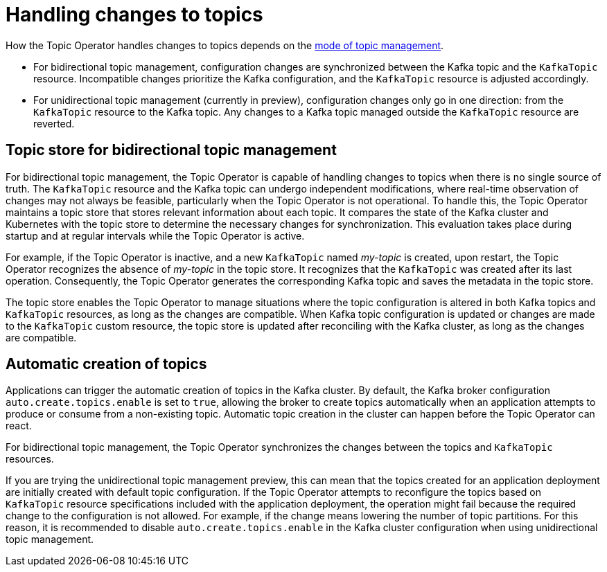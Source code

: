 // Module included in the following assemblies:
//
// assembly-using-the-topic-operator.adoc

[id='con-application-topic-handling-{context}']
= Handling changes to topics

[role="_abstract"]
How the Topic Operator handles changes to topics depends on the xref:ref-operator-topic-{context}[mode of topic management].

* For bidirectional topic management, configuration changes are synchronized between the Kafka topic and the `KafkaTopic` resource. Incompatible changes prioritize the Kafka configuration, and the `KafkaTopic` resource is adjusted accordingly.
* For unidirectional topic management (currently in preview), configuration changes only go in one direction: from the `KafkaTopic` resource to the Kafka topic. Any changes to a Kafka topic managed outside the `KafkaTopic` resource are reverted. 

== Topic store for bidirectional topic management

For bidirectional topic management, the Topic Operator is capable of handling changes to topics when there is no single source of truth.
The `KafkaTopic` resource and the Kafka topic can undergo independent modifications, where real-time observation of changes may not always be feasible, particularly when the Topic Operator is not operational.
To handle this, the Topic Operator maintains a topic store that stores relevant information about each topic. 
It compares the state of the Kafka cluster and Kubernetes with the topic store to determine the necessary changes for synchronization. 
This evaluation takes place during startup and at regular intervals while the Topic Operator is active.

For example, if the Topic Operator is inactive, and a new `KafkaTopic` named _my-topic_ is created, upon restart, the Topic Operator recognizes the absence of _my-topic_ in the topic store. 
It recognizes that the `KafkaTopic` was created after its last operation. 
Consequently, the Topic Operator generates the corresponding Kafka topic and saves the metadata in the topic store.

The topic store enables the Topic Operator to manage situations where the topic configuration is altered in both Kafka topics and `KafkaTopic` resources, as long as the changes are compatible.
When Kafka topic configuration is updated or changes are made to the `KafkaTopic` custom resource, the topic store is updated after reconciling with the Kafka cluster, as long as the changes are compatible.

== Automatic creation of topics

Applications can trigger the automatic creation of topics in the Kafka cluster.
By default, the Kafka broker configuration `auto.create.topics.enable` is set to `true`, allowing the broker to create topics automatically when an application attempts to produce or consume from a non-existing topic.  
Automatic topic creation in the cluster can happen before the Topic Operator can react.

For bidirectional topic management, the Topic Operator synchronizes the changes between the topics and `KafkaTopic` resources.

If you are trying the unidirectional topic management preview, this can mean that the topics created for an application deployment are initially created with default topic configuration.
If the Topic Operator attempts to reconfigure the topics based on `KafkaTopic` resource specifications included with the application deployment, the operation might fail because the required change to the configuration is not allowed.
For example, if the change means lowering the number of topic partitions.
For this reason, it is recommended to disable `auto.create.topics.enable` in the Kafka cluster configuration when using unidirectional topic management.